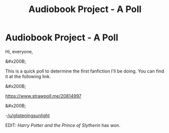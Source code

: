 #+TITLE: Audiobook Project - A Poll

* Audiobook Project - A Poll
:PROPERTIES:
:Author: glisteningsunlight
:Score: 3
:DateUnix: 1598142065.0
:DateShort: 2020-Aug-23
:FlairText: Audiobook
:END:
Hi, everyone,

&#x200B;

This is a quick poll to determine the first fanfiction I'll be doing. You can find it at the following link.

&#x200B;

[[https://www.strawpoll.me/20814997]]

&#x200B;

-[[/u/glisteningsunlight]]

EDIT: /Harry Potter and the Prince of Slytherin/ has won.

